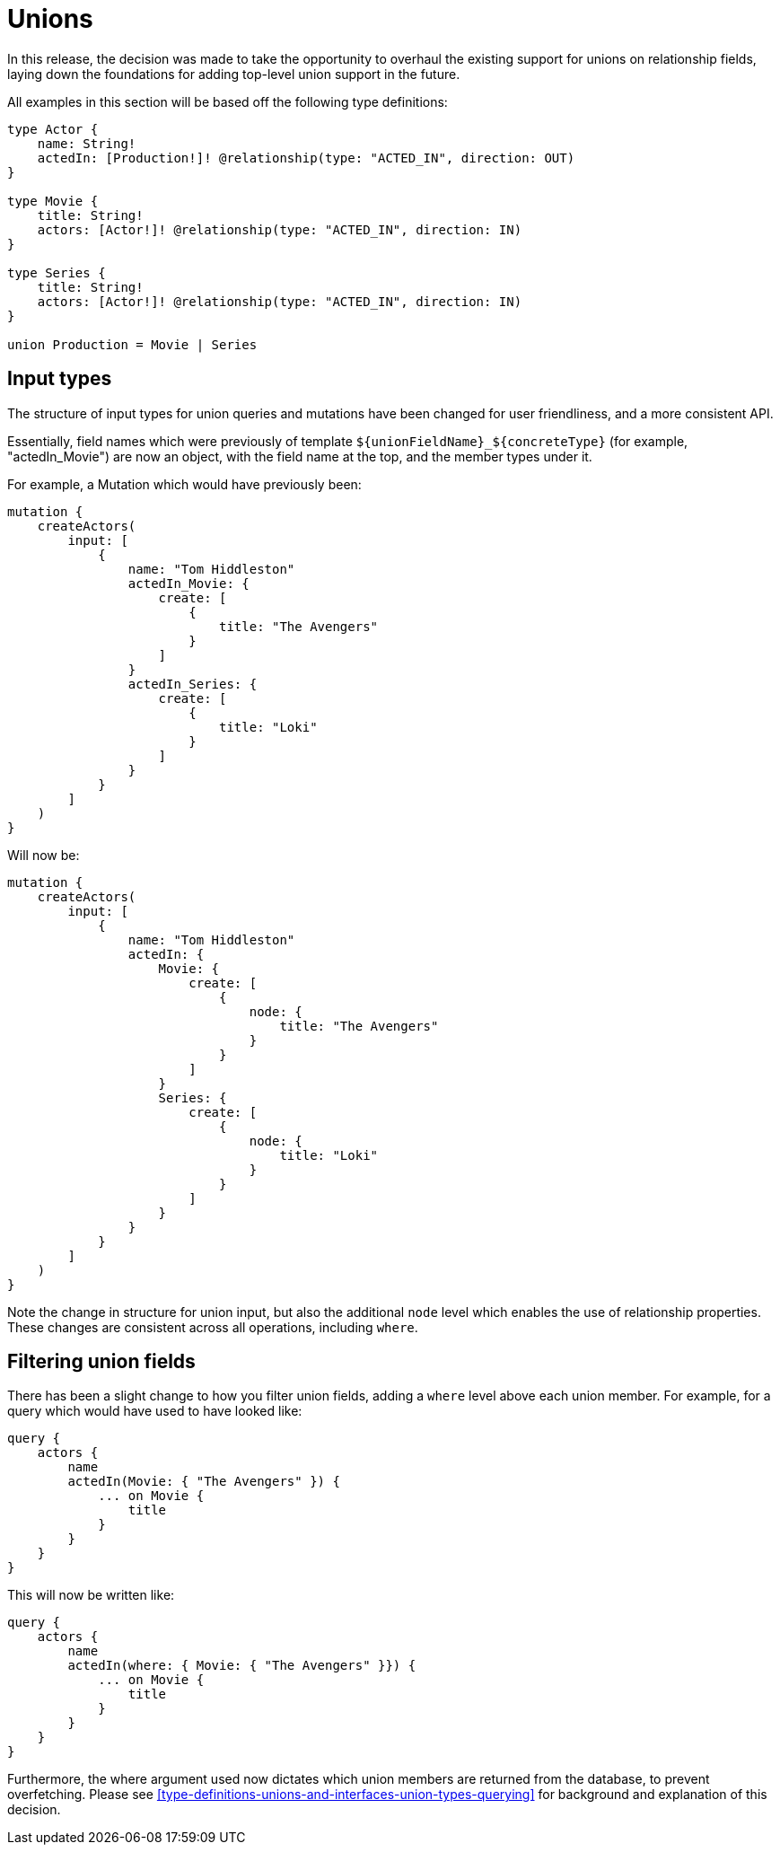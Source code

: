[[v2-migration-unions]]
= Unions

In this release, the decision was made to take the opportunity to overhaul the existing support for unions on relationship fields, laying down the foundations for adding top-level union support in the future.

All examples in this section will be based off the following type definitions:

[source, graphql]
----
type Actor {
    name: String!
    actedIn: [Production!]! @relationship(type: "ACTED_IN", direction: OUT)
}

type Movie {
    title: String!
    actors: [Actor!]! @relationship(type: "ACTED_IN", direction: IN)
}

type Series {
    title: String!
    actors: [Actor!]! @relationship(type: "ACTED_IN", direction: IN)
}

union Production = Movie | Series
----

== Input types

The structure of input types for union queries and mutations have been changed for user friendliness, and a more consistent API.

Essentially, field names which were previously of template `${unionFieldName}_${concreteType}` (for example, "actedIn_Movie") are now an object, with the field name at the top, and the member types under it.

For example, a Mutation which would have previously been:

[source, graphql]
----
mutation {
    createActors(
        input: [
            {
                name: "Tom Hiddleston"
                actedIn_Movie: {
                    create: [
                        {
                            title: "The Avengers"
                        }
                    ]
                }
                actedIn_Series: {
                    create: [
                        {
                            title: "Loki"
                        }
                    ]
                }
            }
        ]
    )
}
----

Will now be:

[source, graphql]
----
mutation {
    createActors(
        input: [
            {
                name: "Tom Hiddleston"
                actedIn: {
                    Movie: {
                        create: [
                            {
                                node: {
                                    title: "The Avengers"
                                }
                            }
                        ]
                    }
                    Series: {
                        create: [
                            {
                                node: {
                                    title: "Loki"
                                }
                            }
                        ]
                    }
                }
            }
        ]
    )
}
----

Note the change in structure for union input, but also the additional `node` level which enables the use of relationship properties. These changes are consistent across all operations, including `where`.

== Filtering union fields

There has been a slight change to how you filter union fields, adding a `where` level above each union member. For example, for a query which would have used to have looked like:

[source, graphql]
----
query {
    actors {
        name
        actedIn(Movie: { "The Avengers" }) {
            ... on Movie {
                title
            }
        }
    }
}
----

This will now be written like:

[source, graphql]
----
query {
    actors {
        name
        actedIn(where: { Movie: { "The Avengers" }}) {
            ... on Movie {
                title
            }
        }
    }
}
----

Furthermore, the where argument used now dictates which union members are returned from the database, to prevent overfetching. Please see <<type-definitions-unions-and-interfaces-union-types-querying>> for background and explanation of this decision.
